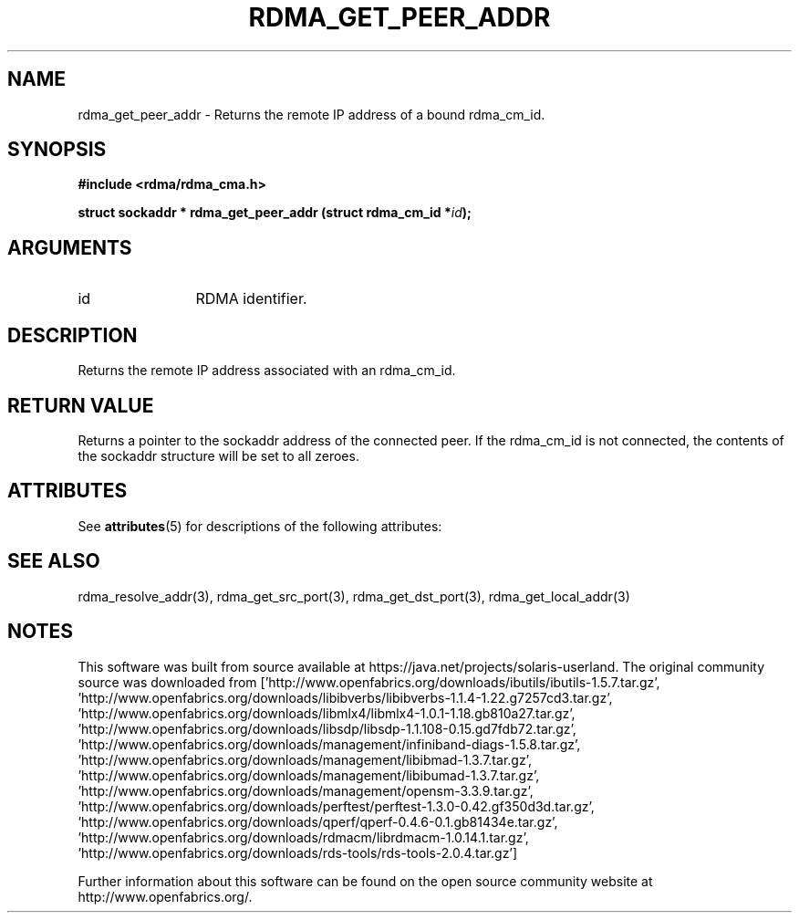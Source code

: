 '\" te
.TH "RDMA_GET_PEER_ADDR" 3 "2007-05-15" "librdmacm" "Librdmacm Programmer's Manual" librdmacm
.SH NAME
rdma_get_peer_addr \- Returns the remote IP address of a bound rdma_cm_id.
.SH SYNOPSIS
.B "#include <rdma/rdma_cma.h>"
.P
.B "struct sockaddr *" rdma_get_peer_addr
.BI "(struct rdma_cm_id *" id ");"
.SH ARGUMENTS
.IP "id" 12
RDMA identifier.
.SH "DESCRIPTION"
Returns the remote IP address associated with an rdma_cm_id.
.SH "RETURN VALUE"
Returns a pointer to the sockaddr address of the connected peer.  If
the rdma_cm_id is not connected, the contents of the sockaddr
structure will be set to all zeroes.

.\" Oracle has added the ARC stability level to this manual page
.SH ATTRIBUTES
See
.BR attributes (5)
for descriptions of the following attributes:
.sp
.TS
box;
cbp-1 | cbp-1
l | l .
ATTRIBUTE TYPE	ATTRIBUTE VALUE 
=
Availability	network/open-fabrics
=
Stability	Volatile
.TE 
.PP
.SH "SEE ALSO"
rdma_resolve_addr(3), rdma_get_src_port(3), rdma_get_dst_port(3),
rdma_get_local_addr(3)


.SH NOTES

.\" Oracle has added source availability information to this manual page
This software was built from source available at https://java.net/projects/solaris-userland.  The original community source was downloaded from  ['http://www.openfabrics.org/downloads/ibutils/ibutils-1.5.7.tar.gz', 'http://www.openfabrics.org/downloads/libibverbs/libibverbs-1.1.4-1.22.g7257cd3.tar.gz', 'http://www.openfabrics.org/downloads/libmlx4/libmlx4-1.0.1-1.18.gb810a27.tar.gz', 'http://www.openfabrics.org/downloads/libsdp/libsdp-1.1.108-0.15.gd7fdb72.tar.gz', 'http://www.openfabrics.org/downloads/management/infiniband-diags-1.5.8.tar.gz', 'http://www.openfabrics.org/downloads/management/libibmad-1.3.7.tar.gz', 'http://www.openfabrics.org/downloads/management/libibumad-1.3.7.tar.gz', 'http://www.openfabrics.org/downloads/management/opensm-3.3.9.tar.gz', 'http://www.openfabrics.org/downloads/perftest/perftest-1.3.0-0.42.gf350d3d.tar.gz', 'http://www.openfabrics.org/downloads/qperf/qperf-0.4.6-0.1.gb81434e.tar.gz', 'http://www.openfabrics.org/downloads/rdmacm/librdmacm-1.0.14.1.tar.gz', 'http://www.openfabrics.org/downloads/rds-tools/rds-tools-2.0.4.tar.gz']

Further information about this software can be found on the open source community website at http://www.openfabrics.org/.
